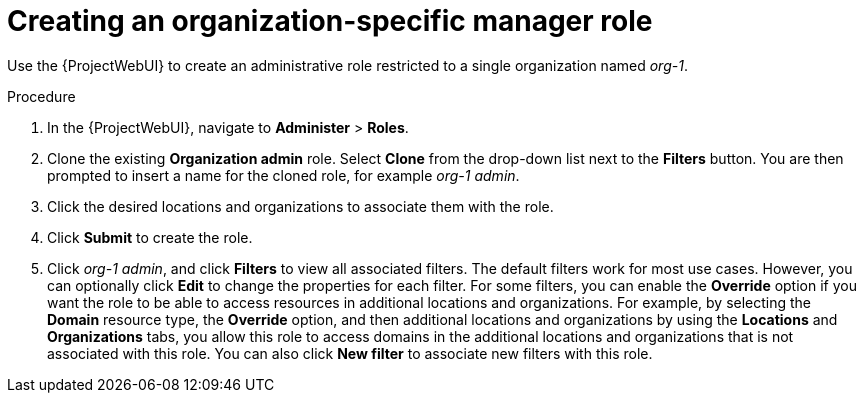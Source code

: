 [id="Creating_an_Organization_Specific_Manager_Role_{context}"]
= Creating an organization-specific manager role

Use the {ProjectWebUI} to create an administrative role restricted to a single organization named _org-1_.

.Procedure
. In the {ProjectWebUI}, navigate to *Administer* > *Roles*.
. Clone the existing *Organization admin* role.
Select *Clone* from the drop-down list next to the *Filters* button.
You are then prompted to insert a name for the cloned role, for example _org-1 admin_.
. Click the desired locations and organizations to associate them with the role.
. Click *Submit* to create the role.
. Click _org-1 admin_, and click *Filters* to view all associated filters.
The default filters work for most use cases.
However, you can optionally click *Edit* to change the properties for each filter.
For some filters, you can enable the *Override* option if you want the role to be able to access resources in additional locations and organizations.
For example, by selecting the *Domain* resource type, the *Override* option, and then additional locations and organizations by using the *Locations* and *Organizations* tabs, you allow this role to access domains in the additional locations and organizations that is not associated with this role.
You can also click *New filter* to associate new filters with this role.
